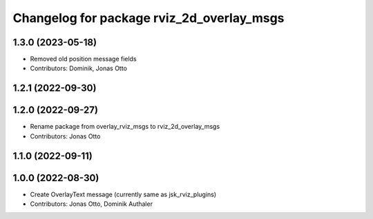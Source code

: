 ^^^^^^^^^^^^^^^^^^^^^^^^^^^^^^^^^^^^^^^^^^
Changelog for package rviz_2d_overlay_msgs
^^^^^^^^^^^^^^^^^^^^^^^^^^^^^^^^^^^^^^^^^^

1.3.0 (2023-05-18)
------------------
* Removed old position message fields
* Contributors: Dominik, Jonas Otto

1.2.1 (2022-09-30)
------------------

1.2.0 (2022-09-27)
------------------
* Rename package from overlay_rviz_msgs to rviz_2d_overlay_msgs
* Contributors: Jonas Otto

1.1.0 (2022-09-11)
------------------

1.0.0 (2022-08-30)
------------------
* Create OverlayText message (currently same as jsk_rviz_plugins)
* Contributors: Jonas Otto, Dominik Authaler
